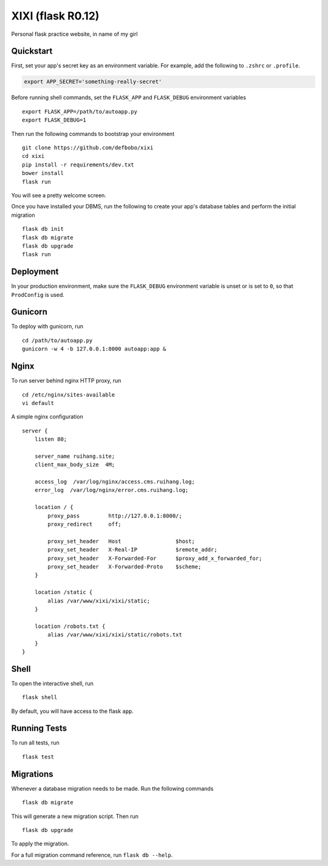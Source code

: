 ===============================
XIXI (flask R0.12)
===============================

Personal flask practice website, in name of my girl


Quickstart
----------

First, set your app's secret key as an environment variable. For example,
add the following to ``.zshrc`` or ``.profile``.

.. code-block:: zsh

    export APP_SECRET='something-really-secret'

Before running shell commands, set the ``FLASK_APP`` and ``FLASK_DEBUG``
environment variables ::

    export FLASK_APP=/path/to/autoapp.py
    export FLASK_DEBUG=1

Then run the following commands to bootstrap your environment ::

    git clone https://github.com/defbobo/xixi
    cd xixi
    pip install -r requirements/dev.txt
    bower install
    flask run

You will see a pretty welcome screen.

Once you have installed your DBMS, run the following to create your app's
database tables and perform the initial migration ::

    flask db init
    flask db migrate
    flask db upgrade
    flask run


Deployment
----------

In your production environment, make sure the ``FLASK_DEBUG`` environment
variable is unset or is set to ``0``, so that ``ProdConfig`` is used.


Gunicorn
--------

To deploy with gunicorn, run ::

    cd /path/to/autoapp.py
    gunicorn -w 4 -b 127.0.0.1:8000 autoapp:app &


Nginx
-----

To run server behind nginx HTTP proxy, run ::

    cd /etc/nginx/sites-available
    vi default

A simple nginx configuration ::

    server {
        listen 80;

        server_name ruihang.site;
        client_max_body_size  4M;

        access_log  /var/log/nginx/access.cms.ruihang.log;
        error_log  /var/log/nginx/error.cms.ruihang.log;

        location / {
            proxy_pass         http://127.0.0.1:8000/;
            proxy_redirect     off;

            proxy_set_header   Host                 $host;
            proxy_set_header   X-Real-IP            $remote_addr;
            proxy_set_header   X-Forwarded-For      $proxy_add_x_forwarded_for;
            proxy_set_header   X-Forwarded-Proto    $scheme;
        }

        location /static {
            alias /var/www/xixi/xixi/static;
        }

        location /robots.txt {
            alias /var/www/xixi/xixi/static/robots.txt
        }
    }



Shell
-----

To open the interactive shell, run ::

    flask shell

By default, you will have access to the flask ``app``.


Running Tests
-------------

To run all tests, run ::

    flask test


Migrations
----------

Whenever a database migration needs to be made. Run the following commands ::

    flask db migrate

This will generate a new migration script. Then run ::

    flask db upgrade

To apply the migration.

For a full migration command reference, run ``flask db --help``.

